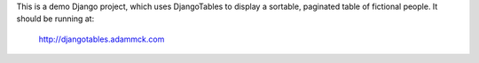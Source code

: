 This is a demo Django project, which uses DjangoTables to display a sortable, paginated table of fictional people. It should be running at:

  http://djangotables.adammck.com
